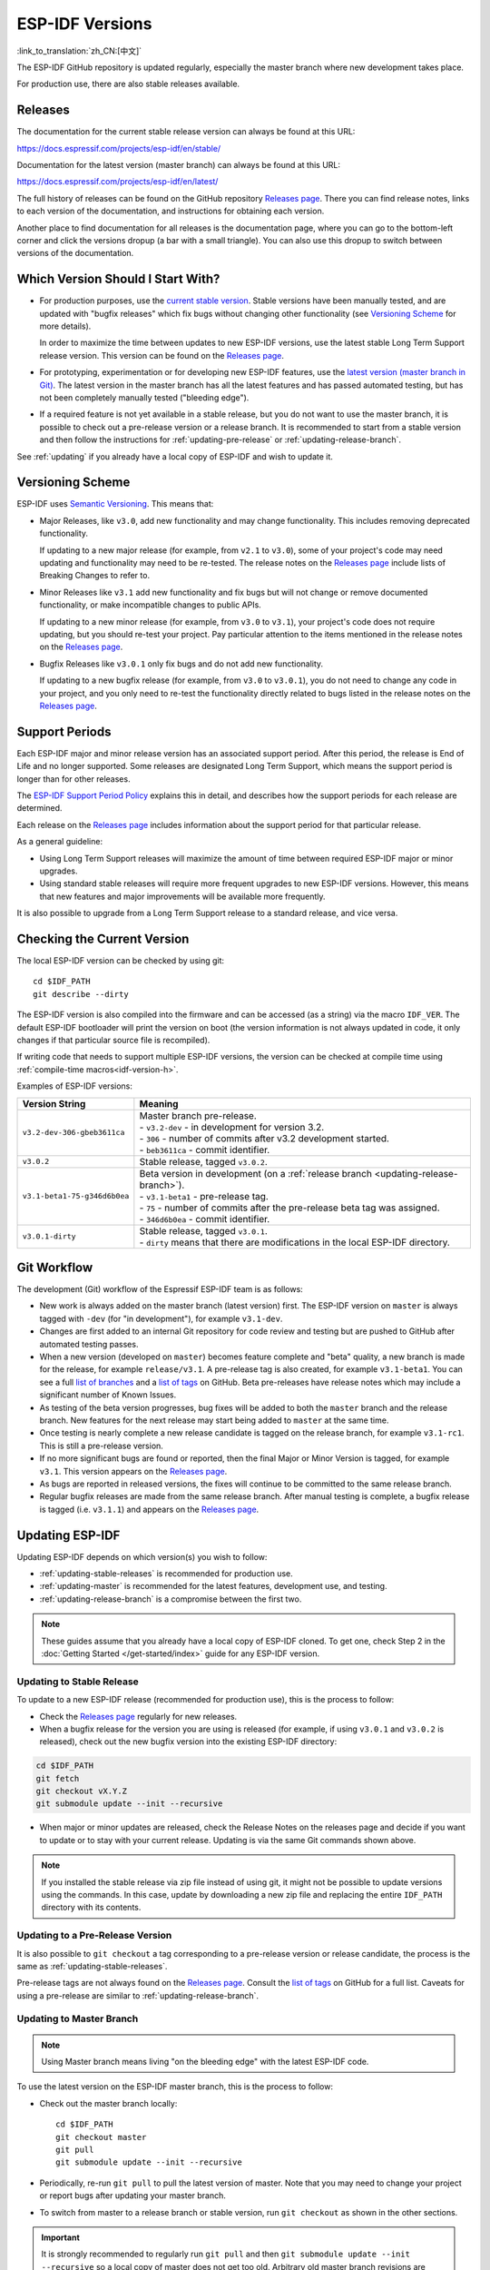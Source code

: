 ESP-IDF Versions
================

:link_to_translation:`zh_CN:[中文]`

The ESP-IDF GitHub repository is updated regularly, especially the master branch where new development takes place.

For production use, there are also stable releases available.


Releases
--------

The documentation for the current stable release version can always be found at this URL:

https://docs.espressif.com/projects/esp-idf/en/stable/

Documentation for the latest version (master branch) can always be found at this URL:

https://docs.espressif.com/projects/esp-idf/en/latest/

The full history of releases can be found on the GitHub repository `Releases page`_. There you can find release notes, links to each version of the documentation, and instructions for obtaining each version.

Another place to find documentation for all releases is the documentation page, where you can go to the bottom-left corner and click the versions dropup (a bar with a small triangle). You can also use this dropup to switch between versions of the documentation.

.. image:: /../_static/choose_version.png


Which Version Should I Start With?
----------------------------------

- For production purposes, use the `current stable version`_. Stable versions have been manually tested, and are updated with "bugfix releases" which fix bugs without changing other functionality (see `Versioning Scheme`_ for more details).

  In order to maximize the time between updates to new ESP-IDF versions, use the latest stable Long Term Support release version. This version can be found on the `Releases page`_.

- For prototyping, experimentation or for developing new ESP-IDF features, use the `latest version (master branch in Git) <https://docs.espressif.com/projects/esp-idf/en/latest/>`_. The latest version in the master branch has all the latest features and has passed automated testing, but has not been completely manually tested ("bleeding edge").

- If a required feature is not yet available in a stable release, but you do not want to use the master branch, it is possible to check out a pre-release version or a release branch. It is recommended to start from a stable version and then follow the instructions for :ref:`updating-pre-release` or :ref:`updating-release-branch`.

See :ref:`updating` if you already have a local copy of ESP-IDF and wish to update it.

Versioning Scheme
-----------------

ESP-IDF uses `Semantic Versioning <http://semver.org/>`_. This means that:

- Major Releases, like ``v3.0``, add new functionality and may change functionality. This includes removing deprecated functionality.

  If updating to a new major release (for example, from ``v2.1`` to ``v3.0``), some of your project's code may need updating and functionality may need to be re-tested. The release notes on the `Releases page`_ include lists of Breaking Changes to refer to.

- Minor Releases like ``v3.1`` add new functionality and fix bugs but will not change or remove documented functionality, or make incompatible changes to public APIs.

  If updating to a new minor release (for example, from ``v3.0`` to ``v3.1``), your project's code does not require updating, but you should re-test your project. Pay particular attention to the items mentioned in the release notes on the `Releases page`_.

- Bugfix Releases like ``v3.0.1`` only fix bugs and do not add new functionality.

  If updating to a new bugfix release (for example, from ``v3.0`` to ``v3.0.1``), you do not need to change any code in your project, and you only need to re-test the functionality directly related to bugs listed in the release notes on the `Releases page`_.

Support Periods
---------------

Each ESP-IDF major and minor release version has an associated support period. After this period, the release is End of Life and no longer supported. Some releases are designated Long Term Support, which means the support period is longer than for other releases.

The `ESP-IDF Support Period Policy`_ explains this in detail, and describes how the support periods for each release are determined.

Each release on the `Releases page`_ includes information about the support period for that particular release.

As a general guideline:

- Using Long Term Support releases will maximize the amount of time between required ESP-IDF major or minor upgrades.
- Using standard stable releases will require more frequent upgrades to new ESP-IDF versions. However, this means that new features and major improvements will be available more frequently.

It is also possible to upgrade from a Long Term Support release to a standard release, and vice versa.


Checking the Current Version
----------------------------

The local ESP-IDF version can be checked by using git::

  cd $IDF_PATH
  git describe --dirty

The ESP-IDF version is also compiled into the firmware and can be accessed (as a string) via the macro ``IDF_VER``. The default ESP-IDF bootloader will print the version on boot (the version information is not always updated in code, it only changes if that particular source file is recompiled).

If writing code that needs to support multiple ESP-IDF versions, the version can be checked at compile time using :ref:`compile-time macros<idf-version-h>`.

Examples of ESP-IDF versions:

============================ =====================================================================================
Version String               Meaning
============================ =====================================================================================
``v3.2-dev-306-gbeb3611ca``  | Master branch pre-release.
                             | - ``v3.2-dev`` - in development for version 3.2.
                             | - ``306`` - number of commits after v3.2 development started.
                             | - ``beb3611ca`` - commit identifier.
``v3.0.2``                   Stable release, tagged ``v3.0.2``.
``v3.1-beta1-75-g346d6b0ea`` | Beta version in development (on a :ref:`release branch <updating-release-branch>`).
                             | - ``v3.1-beta1`` - pre-release tag.
                             | - ``75`` - number of commits after the pre-release beta tag was assigned.
                             | - ``346d6b0ea`` - commit identifier.
``v3.0.1-dirty``             | Stable release, tagged ``v3.0.1``.
                             | - ``dirty`` means that there are modifications in the local ESP-IDF directory.
============================ =====================================================================================


Git Workflow
------------

The development (Git) workflow of the Espressif ESP-IDF team is as follows:

- New work is always added on the master branch (latest version) first. The ESP-IDF version on ``master`` is always tagged with ``-dev`` (for "in development"), for example ``v3.1-dev``.
- Changes are first added to an internal Git repository for code review and testing but are pushed to GitHub after automated testing passes.
- When a new version (developed on ``master``) becomes feature complete and "beta" quality, a new branch is made for the release, for example ``release/v3.1``. A pre-release tag is also created, for example ``v3.1-beta1``. You can see a full `list of branches`_ and a `list of tags`_ on GitHub. Beta pre-releases have release notes which may include a significant number of Known Issues.
- As testing of the beta version progresses, bug fixes will be added to both the ``master`` branch and the release branch. New features for the next release may start being added to ``master`` at the same time.
- Once testing is nearly complete a new release candidate is tagged on the release branch, for example ``v3.1-rc1``. This is still a pre-release version.
- If no more significant bugs are found or reported, then the final Major or Minor Version is tagged, for example ``v3.1``. This version appears on the `Releases page`_.
- As bugs are reported in released versions, the fixes will continue to be committed to the same release branch.
- Regular bugfix releases are made from the same release branch. After manual testing is complete, a bugfix release is tagged (i.e. ``v3.1.1``) and appears on the `Releases page`_.


.. _updating:

Updating ESP-IDF
----------------

Updating ESP-IDF depends on which version(s) you wish to follow:

- :ref:`updating-stable-releases` is recommended for production use.
- :ref:`updating-master` is recommended for the latest features, development use, and testing.
- :ref:`updating-release-branch` is a compromise between the first two.

.. note:: These guides assume that you already have a local copy of ESP-IDF cloned. To get one, check Step 2 in the :doc:`Getting Started </get-started/index>` guide for any ESP-IDF version.


.. _`updating-stable-releases`:

Updating to Stable Release
^^^^^^^^^^^^^^^^^^^^^^^^^^

To update to a new ESP-IDF release (recommended for production use), this is the process to follow:

- Check the `Releases page`_ regularly for new releases.
- When a bugfix release for the version you are using is released (for example, if using ``v3.0.1`` and ``v3.0.2`` is released), check out the new bugfix version into the existing ESP-IDF directory:

.. code-block:: bash

    cd $IDF_PATH
    git fetch
    git checkout vX.Y.Z
    git submodule update --init --recursive

- When major or minor updates are released, check the Release Notes on the releases page and decide if you want to update or to stay with your current release. Updating is via the same Git commands shown above.

.. note:: If you installed the stable release via zip file instead of using git, it might not be possible to update versions using the commands. In this case, update by downloading a new zip file and replacing the entire ``IDF_PATH`` directory with its contents.


.. _`updating-pre-release`:

Updating to a Pre-Release Version
^^^^^^^^^^^^^^^^^^^^^^^^^^^^^^^^^

It is also possible to ``git checkout`` a tag corresponding to a pre-release version or release candidate, the process is the same as :ref:`updating-stable-releases`.

Pre-release tags are not always found on the `Releases page`_. Consult the `list of tags`_ on GitHub for a full list. Caveats for using a pre-release are similar to :ref:`updating-release-branch`.

.. _`updating-master`:

Updating to Master Branch
^^^^^^^^^^^^^^^^^^^^^^^^^

.. note:: Using Master branch means living "on the bleeding edge" with the latest ESP-IDF code.

To use the latest version on the ESP-IDF master branch, this is the process to follow:

- Check out the master branch locally::

    cd $IDF_PATH
    git checkout master
    git pull
    git submodule update --init --recursive

- Periodically, re-run ``git pull`` to pull the latest version of master. Note that you may need to change your project or report bugs after updating your master branch.
- To switch from master to a release branch or stable version, run ``git checkout`` as shown in the other sections.

.. important:: It is strongly recommended to regularly run ``git pull`` and then ``git submodule update --init --recursive`` so a local copy of master does not get too old. Arbitrary old master branch revisions are effectively unsupportable "snapshots" that may have undocumented bugs. For a semi-stable version, try :ref:`updating-release-branch` instead.

.. _`updating-release-branch`:

Updating to a Release Branch
^^^^^^^^^^^^^^^^^^^^^^^^^^^^

In terms of stability, using a release branch is part-way between using the master branch and only using stable releases. A release branch is always beta quality or better, and receives bug fixes before they appear in each stable release.

You can find a `list of branches`_ on GitHub.

For example, to follow the branch for ESP-IDF v3.1, including any bugfixes for future releases like ``v3.1.1``, etc::

  cd $IDF_PATH
  git fetch
  git checkout release/v3.1
  git pull
  git submodule update --init --recursive

Each time you ``git pull`` this branch, ESP-IDF will be updated with fixes for this release.

.. note:: There is no dedicated documentation for release branches. It is recommended to use the documentation for the closest version to the branch which is currently checked out.

.. _`Releases page`: http://github.com/espressif/esp-idf/releases
.. _`list of branches`: https://github.com/espressif/esp-idf/branches
.. _`list of tags`: https://github.com/espressif/esp-idf/tags
.. _`current stable version`: https://docs.espressif.com/projects/esp-idf/en/stable/
.. _`ESP-IDF Support Period Policy`:  https://github.com/espressif/esp-idf/blob/master/SUPPORT_POLICY.md
